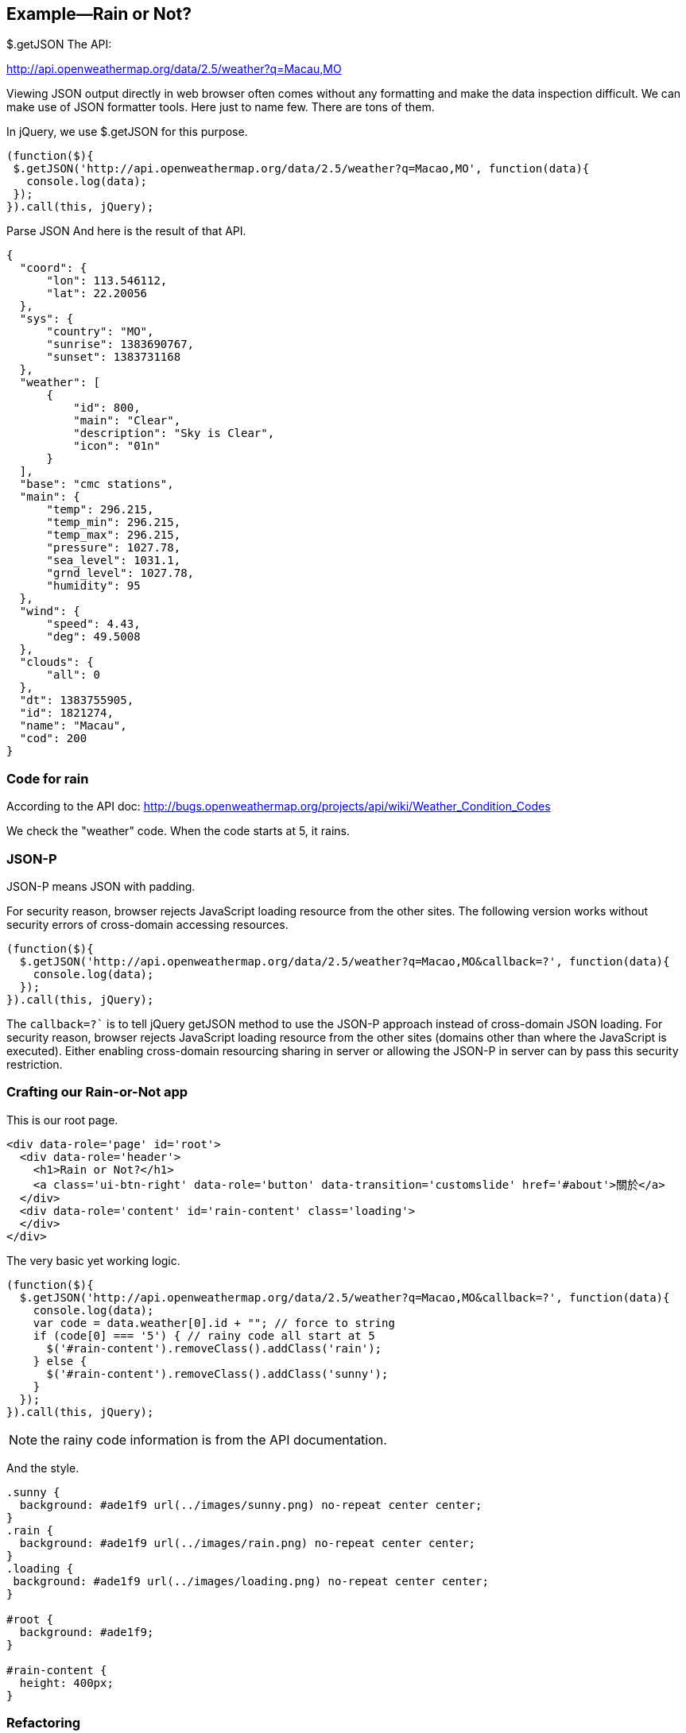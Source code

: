 == Example—Rain or Not?

$.getJSON
The API:

http://api.openweathermap.org/data/2.5/weather?q=Macau,MO

Viewing JSON output directly in web browser often comes without any formatting and make the data inspection difficult. We can make use of JSON formatter tools. Here just to name few. There are tons of them.


In jQuery, we use $.getJSON for this purpose.

[source,javascript]
----
(function($){
 $.getJSON('http://api.openweathermap.org/data/2.5/weather?q=Macao,MO', function(data){
   console.log(data);
 });
}).call(this, jQuery);
----

Parse JSON
And here is the result of that API.

[source,javascript]
----
{
  "coord": {
      "lon": 113.546112,
      "lat": 22.20056
  },
  "sys": {
      "country": "MO",
      "sunrise": 1383690767,
      "sunset": 1383731168
  },
  "weather": [
      {
          "id": 800,
          "main": "Clear",
          "description": "Sky is Clear",
          "icon": "01n"
      }
  ],
  "base": "cmc stations",
  "main": {
      "temp": 296.215,
      "temp_min": 296.215,
      "temp_max": 296.215,
      "pressure": 1027.78,
      "sea_level": 1031.1,
      "grnd_level": 1027.78,
      "humidity": 95
  },
  "wind": {
      "speed": 4.43,
      "deg": 49.5008
  },
  "clouds": {
      "all": 0
  },
  "dt": 1383755905,
  "id": 1821274,
  "name": "Macau",
  "cod": 200
}
----


=== Code for rain

According to the API doc: http://bugs.openweathermap.org/projects/api/wiki/Weather_Condition_Codes


We check the "weather" code. When the code starts at 5, it rains.

=== JSON-P

JSON-P means JSON with padding.

For security reason, browser rejects JavaScript loading resource from the other sites.
The following version works without security errors of cross-domain accessing resources.

[source,javascript]
----
(function($){
  $.getJSON('http://api.openweathermap.org/data/2.5/weather?q=Macao,MO&callback=?', function(data){
    console.log(data);
  });
}).call(this, jQuery);
----

The `callback=?`` is to tell jQuery getJSON method to use the JSON-P approach instead of cross-domain JSON loading. For security reason, browser rejects JavaScript loading resource from the other sites (domains other than where the JavaScript is executed). Either enabling cross-domain resourcing sharing in server or allowing the JSON-P in server can by pass this security restriction.


=== Crafting our Rain-or-Not app
This is our root page.

----
<div data-role='page' id='root'>
  <div data-role='header'>
    <h1>Rain or Not?</h1>
    <a class='ui-btn-right' data-role='button' data-transition='customslide' href='#about'>關於</a>
  </div>
  <div data-role='content' id='rain-content' class='loading'>
  </div>
</div>
----

The very basic yet working logic.

----
(function($){
  $.getJSON('http://api.openweathermap.org/data/2.5/weather?q=Macao,MO&callback=?', function(data){
    console.log(data);
    var code = data.weather[0].id + ""; // force to string
    if (code[0] === '5') { // rainy code all start at 5
      $('#rain-content').removeClass().addClass('rain');
    } else {
      $('#rain-content').removeClass().addClass('sunny');
    }
  });
}).call(this, jQuery);
----

NOTE: the rainy code information is from the API documentation.

And the style.

----
.sunny {
  background: #ade1f9 url(../images/sunny.png) no-repeat center center;
}
.rain {
  background: #ade1f9 url(../images/rain.png) no-repeat center center;
}
.loading {
 background: #ade1f9 url(../images/loading.png) no-repeat center center;
}

#root {
  background: #ade1f9;
}

#rain-content {
  height: 400px;
}
----

=== Refactoring
This refactoring put DOM manipulation in view. And leave the app controller away from any DOM element.

The `model.js` file.

----
(function($){
  var app = this.app = this.app || {};

  app.model = {
    fetch: function(query, callback) {
      $.getJSON('http://api.openweathermap.org/data/2.5/weather?q=' + query + '&callback=?', function(data){
        callback(data);
      });
    }
  }

}).call(this, jQuery);
----

The view.js file.

----
(function($){
  var app = this.app = this.app || {};

  app.view = {
    update: function(weather) {
      if (weather === 'rain') {
        $('#rain-content').removeClass().addClass('rain');
      } else {
        $('#rain-content').removeClass().addClass('sunny');
      }
    }
  }

}).call(this, jQuery);
----

The app.js file.

----
(function(){
  var app = this.app = this.app || {};

  app.model.fetch('Macao,MO', function(data){
    console.log(data);
    var code = data.weather[0].id + ""; // force to string
    if (code[0] === '5') { // rainy code all start at 5
      app.view.update('rain');
    } else {
      app.view.update('sunny');
    }
  });

}).call(this);
----

=== Refactoring again

This refactoring moves the data checking back to the model module. What app controller needs should be just the essential data, Rain or Sunny.

Thin controller approach.

----
(function(){
  var app = this.app = this.app || {};

  app.model.fetch('Macao,MO', function(weather){
    app.view.update(weather);
  });

}).call(this);
----

And the model now handles the data.

----
(function($){
  var app = this.app = this.app || {};

  app.model = {
    fetch: function(query, callback) {
      $.getJSON('http://api.openweathermap.org/data/2.5/weather?q=' + query + '&callback=?', function(data){
        var code = data.weather[0].id + ""; // force to string
        if (code[0] === '5') { // rainy code all start at 5
          callback('rain');
        } else {
          callback('sunny');
        }
      });
    }
  }

}).call(this, jQuery);
----

=== Getting user’s geolocation

https://developer.mozilla.org/en-US/docs/WebAPI/Using_geolocation

----
navigator.geolocation.getCurrentPosition(function(location) {
  console.log(location.coords.latitude, location.coords.longitude);
});
----

Browser will ask for user’s permisson before fetching the location. The following is the desktop Safari prompting for the geolocation feature permission.

=== Fetch weather from location

----
navigator.geolocation.getCurrentPosition(function(location) {
  console.log(location.coords.latitude, location.coords.longitude);
  var url = 'http://api.openweathermap.org/data/2.5/weather?lat=' + location.coords.latitude + '&lon=' + location.coords.longitude + '&callback=?';
  $.getJSON(url, function(data){
    console.log(data);
  });
});
----

The final result in console.

Weather api with geolocation

And we can add an error handling callback as the second parameter for the getCurrentPosition method call.

----
navigator.geolocation.getCurrentPosition(function(location) {
  console.log(location.coords.latitude, location.coords.longitude);
  var url = 'http://api.openweathermap.org/data/2.5/weather?lat=' + location.coords.latitude + '&lon=' + location.coords.longitude + '&callback=?';
  $.getJSON(url, function(data){
    console.log(data);
  });
}, function(error){console.log("ERROR", error)});
----

By the way: Do you know that using comma when logging objects to console is better than having them concatenated together?
